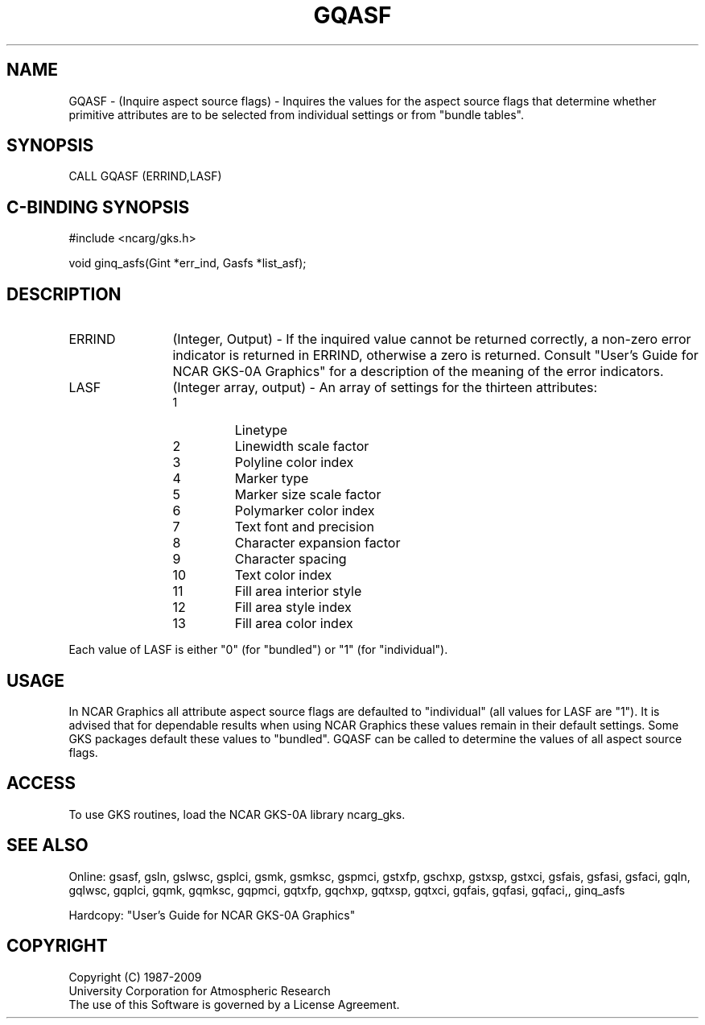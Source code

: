 .\"
.\"	$Id: gqasf.m,v 1.16 2008-12-23 00:03:02 haley Exp $
.\"
.TH GQASF 3NCARG "March 1993" UNIX "NCAR GRAPHICS"
.SH NAME
GQASF - (Inquire aspect source flags) - Inquires the values for the 
aspect source flags that determine whether primitive attributes are 
to be selected from individual settings or from "bundle tables".
.SH SYNOPSIS
CALL GQASF (ERRIND,LASF)
.SH C-BINDING SYNOPSIS
#include <ncarg/gks.h>
.sp
void ginq_asfs(Gint *err_ind, Gasfs *list_asf);
.SH DESCRIPTION 
.IP ERRIND 12
(Integer, Output) - If the inquired value cannot be returned correctly,
a non-zero error indicator is returned in ERRIND, otherwise a zero is returned.
Consult "User's Guide for NCAR GKS-0A Graphics" for a description of the
meaning of the error indicators.
.IP LASF 12
(Integer array, output) - An array of settings for the thirteen attributes:
.RS
.IP " 1"
Linetype
.IP " 2"
Linewidth scale factor
.IP " 3"
Polyline color index
.IP " 4"
Marker type
.IP " 5"
Marker size scale factor
.IP " 6"
Polymarker color index
.IP " 7"
Text font and precision
.IP " 8"
Character expansion factor
.IP " 9"
Character spacing
.IP "10"
Text color index
.IP "11"
Fill area interior style
.IP "12"
Fill area style index
.IP "13"
Fill area color index
.RE
.sp
Each value of LASF is either "0" (for "bundled") or "1" (for "individual").
.SH USAGE
In NCAR Graphics all attribute aspect source flags are defaulted to
"individual" (all values for LASF are "1").
It is advised that for dependable results when using NCAR Graphics
these values remain in their default settings.  Some GKS packages
default these values to "bundled".  GQASF can be called to determine
the values of all aspect source flags.
.SH ACCESS
To use GKS routines, load the NCAR GKS-0A library 
ncarg_gks.
.SH SEE ALSO
Online:
gsasf, gsln, gslwsc, gsplci, gsmk, gsmksc, gspmci, gstxfp, gschxp,
gstxsp, gstxci, gsfais, gsfasi, gsfaci, gqln, gqlwsc, gqplci, gqmk, 
gqmksc, gqpmci, gqtxfp, gqchxp, gqtxsp, gqtxci, gqfais, gqfasi, gqfaci,, ginq_asfs
.sp
Hardcopy:  
"User's Guide for NCAR GKS-0A Graphics"
.SH COPYRIGHT
Copyright (C) 1987-2009
.br
University Corporation for Atmospheric Research
.br
The use of this Software is governed by a License Agreement.
